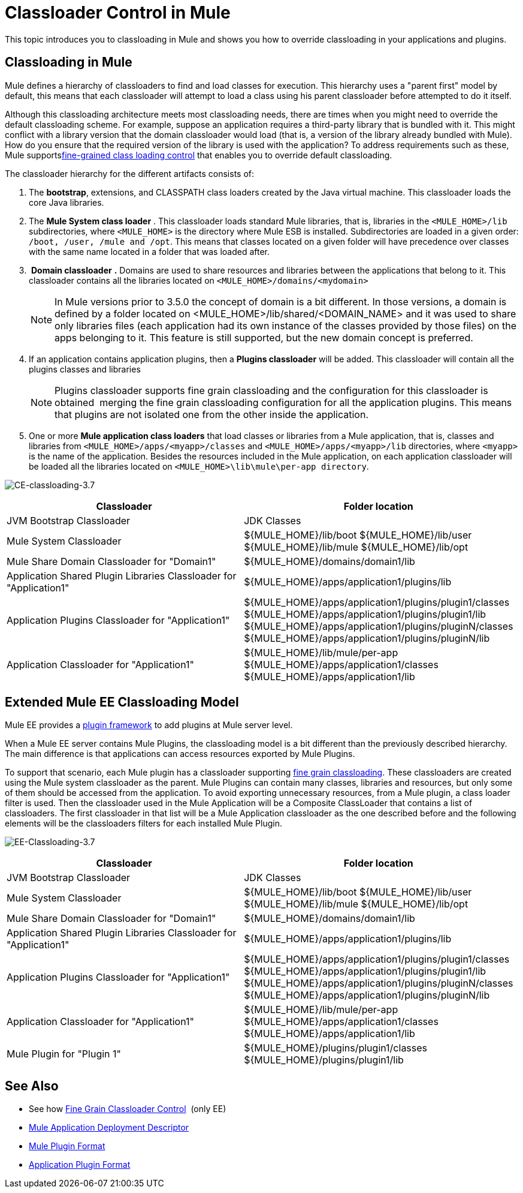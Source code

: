 = Classloader Control in Mule
:keywords: deploy, esb, amc, cloudhub, on premises, on premise, class loading

This topic introduces you to classloading in Mule and shows you how to override classloading in your applications and plugins.

== Classloading in Mule

Mule defines a hierarchy of classloaders to find and load classes for execution. This hierarchy uses a "parent first" model by default, this means that each classloader will attempt to load a class using his parent classloader before attempted to do it itself.

Although this classloading architecture meets most classloading needs, there are times when you might need to override the default classloading scheme. For example, suppose an application requires a third-party library that is bundled with it. This might conflict with a library version that the domain classloader would load (that is, a version of the library already bundled with Mule). How do you ensure that the required version of the library is used with the application? To address requirements such as these, Mule supportslink:/mule-user-guide/v/3.7/fine-grain-classloader-control[fine-grained class loading control] that enables you to override default classloading.

The classloader hierarchy for the different artifacts consists of: 

. The *bootstrap*, extensions, and CLASSPATH class loaders created by the Java virtual machine. This classloader loads the core Java libraries.
. The *Mule System class loader* . This classloader loads standard Mule libraries, that is, libraries in the `<MULE_HOME>/lib` subdirectories, where `<MULE_HOME>` is the directory where Mule ESB is installed. Subdirectories are loaded in a given order: `/boot, /user, /mule and /opt`. This means that classes located on a given folder will have precedence over classes with the same name located in a folder that was loaded after.
.  *Domain classloader* *.* Domains are used to share resources and libraries between the applications that belong to it. This classloader contains all the libraries located on `<MULE_HOME>/domains/<mydomain>`   
+

[NOTE]
====
In Mule versions prior to 3.5.0 the concept of domain is a bit different. In those versions, a domain is defined by a folder located on <MULE_HOME>/lib/shared/<DOMAIN_NAME> and it was used to share only libraries files (each application had its own instance of the classes provided by those files) on the apps belonging to it. This feature is still supported, but the new domain concept is preferred.
====

+
. If an application contains application plugins, then a *Plugins classloader* will be added. This classloader will contain all the plugins classes and libraries
+

[NOTE]
====
Plugins classloader supports fine grain classloading and the configuration for this classloader is obtained  merging the fine grain classloading configuration for all the application plugins. This means that plugins are not isolated one from the other inside the application.
====

. One or more *Mule application class loaders* that load classes or libraries from a Mule application, that is, classes and libraries from `<MULE_HOME>/apps/<myapp>/classes` and `<MULE_HOME>/apps/<myapp>/lib` directories, where `<myapp>` is the name of the application. Besides the resources included in the Mule application, on each application classloader will be loaded all the libraries located on `<MULE_HOME>\lib\mule\per-app directory`.


image:CE-classloading-3.7.png[CE-classloading-3.7]

[width="99a",cols="50a,50a",options="header"]
|===
|Classloader |Folder location
|JVM Bootstrap Classloader |JDK Classes
|Mule System Classloader |
$\{MULE_HOME}/lib/boot
$\{MULE_HOME}/lib/user
$\{MULE_HOME}/lib/mule
$\{MULE_HOME}/lib/opt
|Mule Share Domain Classloader for "Domain1" |$\{MULE_HOME}/domains/domain1/lib
|Application Shared Plugin Libraries Classloader for "Application1" |$\{MULE_HOME}/apps/application1/plugins/lib
|Application Plugins Classloader for "Application1" |
$\{MULE_HOME}/apps/application1/plugins/plugin1/classes
$\{MULE_HOME}/apps/application1/plugins/plugin1/lib
$\{MULE_HOME}/apps/application1/plugins/pluginN/classes
$\{MULE_HOME}/apps/application1/plugins/pluginN/lib
|Application Classloader for "Application1" |
$\{MULE_HOME}/lib/mule/per-app
$\{MULE_HOME}/apps/application1/classes
$\{MULE_HOME}/apps/application1/lib
|===

== Extended Mule EE Classloading Model

Mule EE provides a link:/mule-user-guide/v/3.7/mule-plugin-format[plugin framework] to add plugins at Mule server level.

When a Mule EE server contains Mule Plugins, the classloading model is a bit different than the previously described hierarchy. The main difference is that applications can access resources exported by Mule Plugins.

To support that scenario, each Mule plugin has a classloader supporting link:/mule-user-guide/v/3.7/fine-grain-classloader-control[fine grain classloading]. These classloaders are created using the Mule system classloader as the parent. Mule Plugins can contain many classes, libraries and resources, but only some of them should be accessed from the application. To avoid exporting unnecessary resources, from a Mule plugin, a class loader filter is used.
Then the classloader used in the Mule Application will be a Composite ClassLoader that contains a list of classloaders. The first classloader in that list will be a Mule Application classloader as the one described before and the following elements will be the classloaders filters for each installed Mule Plugin.

image:EE-Classloading-3.7.png[EE-Classloading-3.7]

[width="99a",cols="50a,50a",options="header"]
|===
|Classloader |Folder location
|JVM Bootstrap Classloader |JDK Classes
|Mule System Classloader |
$\{MULE_HOME}/lib/boot
$\{MULE_HOME}/lib/user
$\{MULE_HOME}/lib/mule
$\{MULE_HOME}/lib/opt
|Mule Share Domain Classloader for "Domain1" |$\{MULE_HOME}/domains/domain1/lib
|Application Shared Plugin Libraries Classloader for "Application1" |$\{MULE_HOME}/apps/application1/plugins/lib
|Application Plugins Classloader for "Application1" |
$\{MULE_HOME}/apps/application1/plugins/plugin1/classes
$\{MULE_HOME}/apps/application1/plugins/plugin1/lib
$\{MULE_HOME}/apps/application1/plugins/pluginN/classes
$\{MULE_HOME}/apps/application1/plugins/pluginN/lib
|Application Classloader for "Application1" |
$\{MULE_HOME}/lib/mule/per-app
$\{MULE_HOME}/apps/application1/classes
$\{MULE_HOME}/apps/application1/lib
|Mule Plugin for "Plugin 1" |
$\{MULE_HOME}/plugins/plugin1/classes
$\{MULE_HOME}/plugins/plugin1/lib
|===

== See Also

* See how link:/mule-user-guide/v/3.7/fine-grain-classloader-control[Fine Grain Classloader Control]  (only EE)
* link:/mule-user-guide/v/3.7/mule-application-deployment-descriptor[Mule Application Deployment Descriptor]
* link:/mule-user-guide/v/3.7/mule-plugin-format[Mule Plugin Format]
* link:/mule-user-guide/v/3.7/application-plugin-format[Application Plugin Format]
